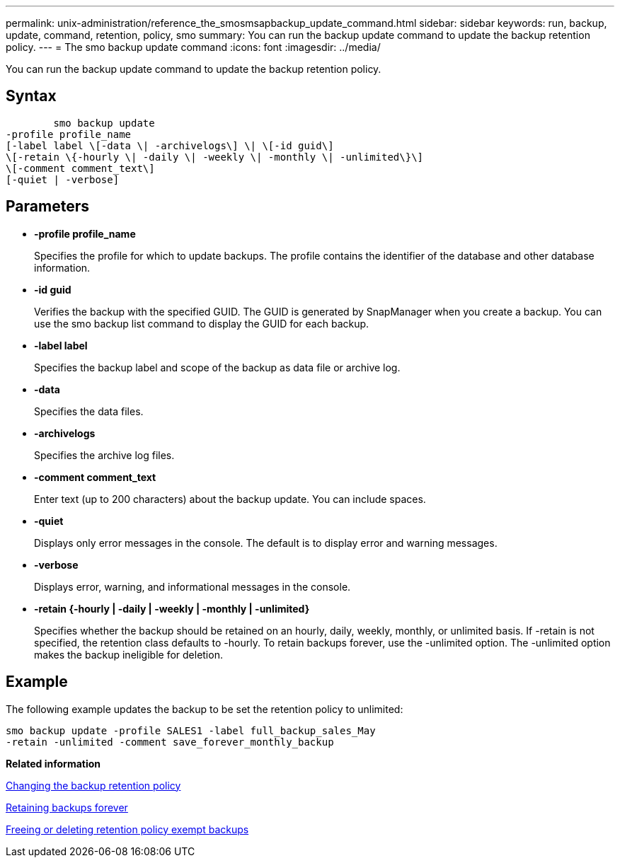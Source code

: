 ---
permalink: unix-administration/reference_the_smosmsapbackup_update_command.html
sidebar: sidebar
keywords: run, backup, update, command, retention, policy, smo
summary: You can run the backup update command to update the backup retention policy.
---
= The smo backup update command
:icons: font
:imagesdir: ../media/

[.lead]
You can run the backup update command to update the backup retention policy.

== Syntax

----

        smo backup update
-profile profile_name
[-label label \[-data \| -archivelogs\] \| \[-id guid\]
\[-retain \{-hourly \| -daily \| -weekly \| -monthly \| -unlimited\}\]
\[-comment comment_text\]
[-quiet | -verbose]
----

== Parameters

* *-profile profile_name*
+
Specifies the profile for which to update backups. The profile contains the identifier of the database and other database information.

* *-id guid*
+
Verifies the backup with the specified GUID. The GUID is generated by SnapManager when you create a backup. You can use the smo backup list command to display the GUID for each backup.

* *-label label*
+
Specifies the backup label and scope of the backup as data file or archive log.

* *-data*
+
Specifies the data files.

* *-archivelogs*
+
Specifies the archive log files.

* *-comment comment_text*
+
Enter text (up to 200 characters) about the backup update. You can include spaces.

* *-quiet*
+
Displays only error messages in the console. The default is to display error and warning messages.

* *-verbose*
+
Displays error, warning, and informational messages in the console.

* *-retain {-hourly | -daily | -weekly | -monthly | -unlimited}*
+
Specifies whether the backup should be retained on an hourly, daily, weekly, monthly, or unlimited basis. If -retain is not specified, the retention class defaults to -hourly. To retain backups forever, use the -unlimited option. The -unlimited option makes the backup ineligible for deletion.

== Example

The following example updates the backup to be set the retention policy to unlimited:

----
smo backup update -profile SALES1 -label full_backup_sales_May
-retain -unlimited -comment save_forever_monthly_backup
----

*Related information*

xref:task_changing_the_backup_retention_policy.adoc[Changing the backup retention policy]

xref:task_retaining_backups_forever.adoc[Retaining backups forever]

xref:task_freeing_or_deleting_retention_policy_exempt_backups.adoc[Freeing or deleting retention policy exempt backups]
